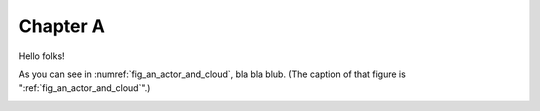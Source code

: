 Chapter A
=========

Hello folks!

As you can see in :numref:`fig_an_actor_and_cloud`, bla bla blub. (The caption of that figure is ":ref:`fig_an_actor_and_cloud`".)

.. _fig_an_actor_and_cloud:

.. drawio-figure:: _figures/some_other_diagram.drawio

   This is the caption!
